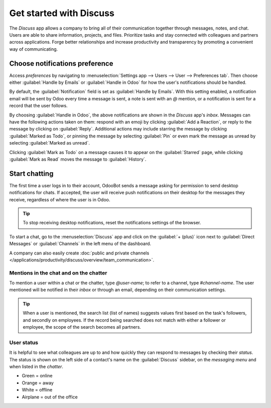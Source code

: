 ========================
Get started with Discuss
========================

The *Discuss* app allows a company to bring all of their communication together through messages,
notes, and chat. Users are able to share information, projects, and files. Prioritize tasks and stay
connected with colleagues and partners across applications. Forge better relationships and increase
productivity and transparency by promoting a convenient way of communicating.

.. _discuss_app/notification_preferences:

Choose notifications preference
===============================

Access *preferences* by navigating to :menuselection:`Settings app --> Users --> User -->
Preferences tab`. Then choose either :guilabel:`Handle by Emails` or :guilabel:`Handle in Odoo` for
how the user's notifications should be handled.

.. image:: get_started/preferences-user.png
   :align: center
   :alt: View of the Preferences tab for Odoo Discuss.

By default, the :guilabel:`Notification` field is set as :guilabel:`Handle by Emails`. With this
setting enabled, a notification email will be sent by Odoo every time a message is sent, a note is
sent with an `@` mention, or a notification is sent for a record that the user follows.

By choosing :guilabel:`Handle in Odoo`, the above notifications are shown in the *Discuss* app's
*inbox*. Messages can have the following actions taken on them: respond with an emoji by clicking
:guilabel:`Add a Reaction`, or reply to the message by clicking on :guilabel:`Reply`. Additional
actions may include starring the message by clicking :guilabel:`Marked as Todo`, or pinning the
message by selecting :guilabel:`Pin` or even mark the message as unread by selecting
:guilabel:`Marked as unread`.

.. image:: get_started/reactions-discuss.png
   :align: center
   :alt: View of an inbox message and its action options in Odoo Discuss.

Clicking :guilabel:`Mark as Todo` on a message causes it to appear on the :guilabel:`Starred` page,
while clicking :guilabel:`Mark as Read` moves the message to :guilabel:`History`.

.. image:: get_started/starred-messages.png
   :align: center
   :alt: View of messages marked as todo in Odoo Discuss.

Start chatting
==============

The first time a user logs in to their account, OdooBot sends a message asking for permission to
send desktop notifications for chats. If accepted, the user will receive push notifications on their
desktop for the messages they receive, regardless of where the user is in Odoo.

.. image:: get_started/odoobot-push.png
   :align: center
   :alt: View of the messages under the messaging menu emphasizing the request for push
         notifications for Odoo Discuss.

.. tip::
   To stop receiving desktop notifications, reset the notifications settings of the browser.

To start a chat, go to the :menuselection:`Discuss` app and click on the :guilabel:`+ (plus)` icon
next to :guilabel:`Direct Messages` or :guilabel:`Channels` in the left menu of the dashboard.

.. image:: get_started/channels-direct-messages.png
   :align: center
   :height: 400
   :alt: View of Discuss's panel emphasizing the titles channels and direct messages in Odoo
         Discuss.

A company can also easily create :doc:`public and private channels
</applications/productivity/discuss/overview/team_communication>`.

Mentions in the chat and on the chatter
---------------------------------------

To mention a user within a chat or the chatter, type `@user-name`; to refer to a channel, type
`#channel-name`. The user mentioned will be notified in their *inbox* or through an email, depending
on their communication settings.

.. image:: get_started/chat-windows.png
   :align: center
   :alt: View of a couple of chat window messages for Odoo Discuss.

.. tip::
   When a user is mentioned, the search list (list of names) suggests values first based on the
   task's followers, and secondly on employees. If the record being searched does not match with
   either a follower or employee, the scope of the search becomes all partners.

User status
-----------

It is helpful to see what colleagues are up to and how quickly they can respond to messages by
checking their *status*. The status is shown on the left side of a contact's name on the
:guilabel:`Discuss` sidebar, on the *messaging menu* and when listed in the *chatter*.

- Green = online
- Orange = away
- White = offline
- Airplane = out of the office

.. image:: get_started/status.png
   :align: center
   :height: 300
   :alt: View of the contacts' status for Odoo Discuss.

.. seealso::
   - :doc:`/applications/productivity/discuss/overview/team_communication`
   - :doc:`/applications/productivity/discuss/overview/plan_activities`
